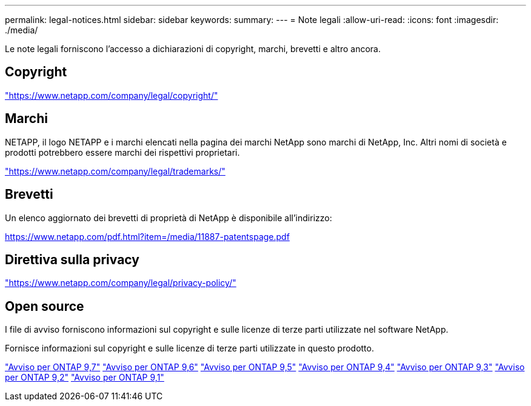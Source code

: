 ---
permalink: legal-notices.html 
sidebar: sidebar 
keywords:  
summary:  
---
= Note legali
:allow-uri-read: 
:icons: font
:imagesdir: ./media/


[role="lead"]
Le note legali forniscono l'accesso a dichiarazioni di copyright, marchi, brevetti e altro ancora.



== Copyright

link:https://www.netapp.com/company/legal/copyright/["https://www.netapp.com/company/legal/copyright/"^]



== Marchi

NETAPP, il logo NETAPP e i marchi elencati nella pagina dei marchi NetApp sono marchi di NetApp, Inc. Altri nomi di società e prodotti potrebbero essere marchi dei rispettivi proprietari.

link:https://www.netapp.com/company/legal/trademarks/["https://www.netapp.com/company/legal/trademarks/"^]



== Brevetti

Un elenco aggiornato dei brevetti di proprietà di NetApp è disponibile all'indirizzo:

link:https://www.netapp.com/pdf.html?item=/media/11887-patentspage.pdf["https://www.netapp.com/pdf.html?item=/media/11887-patentspage.pdf"^]



== Direttiva sulla privacy

link:https://www.netapp.com/company/legal/privacy-policy/["https://www.netapp.com/company/legal/privacy-policy/"^]



== Open source

I file di avviso forniscono informazioni sul copyright e sulle licenze di terze parti utilizzate nel software NetApp.

Fornisce informazioni sul copyright e sulle licenze di terze parti utilizzate in questo prodotto.

link:https://library.netapp.com/ecm/ecm_download_file/ECMLP2860921["Avviso per ONTAP 9,7"^] link:https://library.netapp.com/ecm/ecm_download_file/ECMLP2855145["Avviso per ONTAP 9,6"^] link:https://library.netapp.com/ecm/ecm_download_file/ECMLP2850702["Avviso per ONTAP 9,5"^] link:https://library.netapp.com/ecm/ecm_download_file/ECMLP2844310["Avviso per ONTAP 9,4"^] link:https://library.netapp.com/ecm/ecm_download_file/ECMLP2839209["Avviso per ONTAP 9,3"^] link:https://library.netapp.com/ecm/ecm_download_file/ECMLP2702054["Avviso per ONTAP 9,2"^] link:https://library.netapp.com/ecm/ecm_download_file/ECMLP2516795["Avviso per ONTAP 9,1"^]
